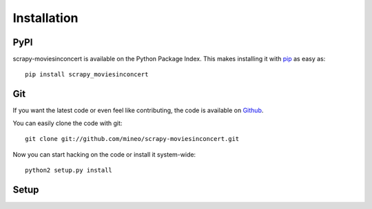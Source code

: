 Installation
============


PyPI
----

scrapy-moviesinconcert is available on the Python Package Index. This makes installing
it with `pip <http://www.pip-installer.org>`_ as easy as::

    pip install scrapy_moviesinconcert

Git
---

If you want the latest code or even feel like contributing, the code is
available on `Github <https://github.com/mineo/scrapy-moviesinconcert>`_.

You can easily clone the code with git::

    git clone git://github.com/mineo/scrapy-moviesinconcert.git

Now you can start hacking on the code or install it system-wide::

    python2 setup.py install

Setup
-----
